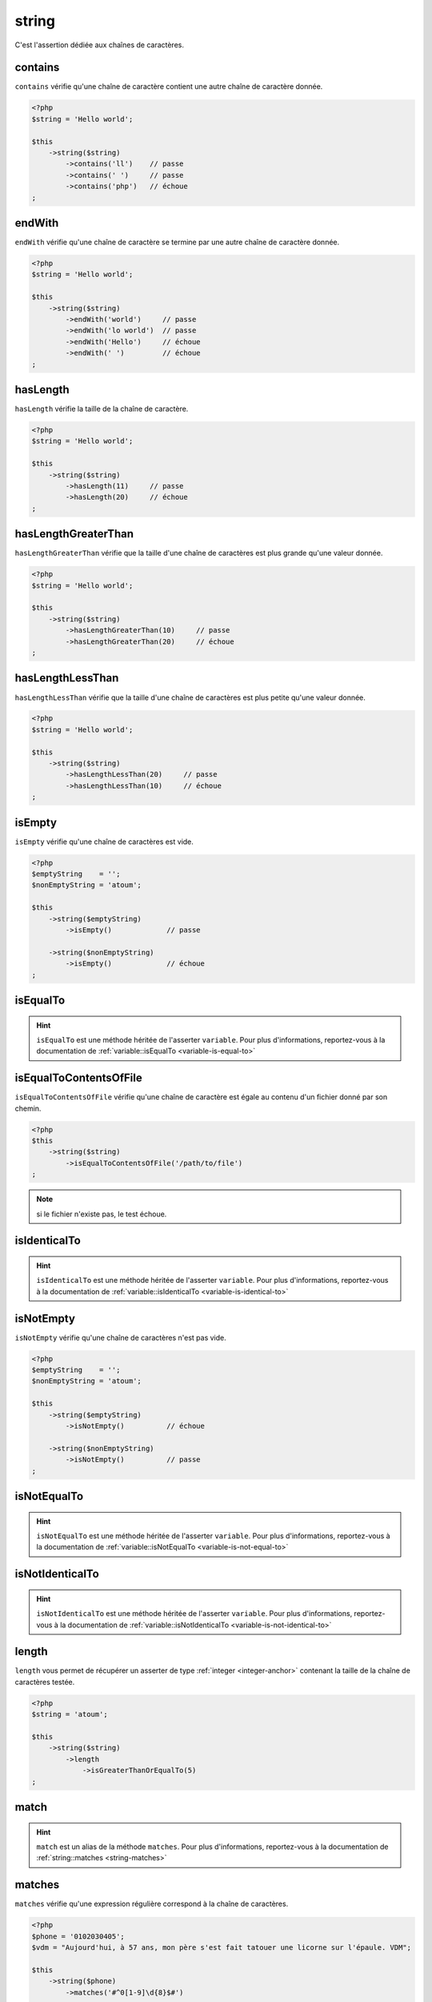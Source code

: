 .. _string-anchor:

string
******

C'est l'assertion dédiée aux chaînes de caractères.

.. _string-contains:

contains
========

``contains`` vérifie qu'une chaîne de caractère contient une autre chaîne de caractère donnée.

.. code-block:: php

   <?php
   $string = 'Hello world';

   $this
       ->string($string)
           ->contains('ll')    // passe
           ->contains(' ')     // passe
           ->contains('php')   // échoue
   ;


.. _string-endwith:

endWith
=======

``endWith`` vérifie qu'une chaîne de caractère se termine par une autre chaîne de caractère donnée.

.. code-block:: php

   <?php
   $string = 'Hello world';

   $this
       ->string($string)
           ->endWith('world')     // passe
           ->endWith('lo world')  // passe
           ->endWith('Hello')     // échoue
           ->endWith(' ')         // échoue
   ;


.. _string-has-length:

hasLength
=========

``hasLength`` vérifie la taille de la chaîne de caractère.

.. code-block:: php

   <?php
   $string = 'Hello world';

   $this
       ->string($string)
           ->hasLength(11)     // passe
           ->hasLength(20)     // échoue
   ;

.. _string-has-length-greater-than:

hasLengthGreaterThan
====================

``hasLengthGreaterThan`` vérifie que la taille d'une chaîne de caractères est plus grande qu'une valeur donnée.

.. code-block:: php

   <?php
   $string = 'Hello world';

   $this
       ->string($string)
           ->hasLengthGreaterThan(10)     // passe
           ->hasLengthGreaterThan(20)     // échoue
   ;

.. _string-has-length-less-than:

hasLengthLessThan
=================

``hasLengthLessThan`` vérifie que la taille d'une chaîne de caractères est plus petite qu'une valeur donnée.

.. code-block:: php

   <?php
   $string = 'Hello world';

   $this
       ->string($string)
           ->hasLengthLessThan(20)     // passe
           ->hasLengthLessThan(10)     // échoue
   ;

.. _string-is-empty:

isEmpty
=======

``isEmpty`` vérifie qu'une chaîne de caractères est vide.

.. code-block:: php

   <?php
   $emptyString    = '';
   $nonEmptyString = 'atoum';

   $this
       ->string($emptyString)
           ->isEmpty()             // passe

       ->string($nonEmptyString)
           ->isEmpty()             // échoue
   ;

.. _string-is-equal-to:

isEqualTo
=========

.. hint::
   ``isEqualTo`` est une méthode héritée de l'asserter ``variable``.
   Pour plus d'informations, reportez-vous à la documentation de :ref:`variable::isEqualTo <variable-is-equal-to>`


.. _string-is-equal-to-contents-of-file:

isEqualToContentsOfFile
=======================

``isEqualToContentsOfFile`` vérifie qu'une chaîne de caractère est égale au contenu d'un fichier donné par son chemin.

.. code-block:: php

   <?php
   $this
       ->string($string)
           ->isEqualToContentsOfFile('/path/to/file')
   ;

.. note::
   si le fichier n'existe pas, le test échoue.


.. _string-is-identical-to:

isIdenticalTo
=============

.. hint::
   ``isIdenticalTo`` est une méthode héritée de l'asserter ``variable``.
   Pour plus d'informations, reportez-vous à la documentation de :ref:`variable::isIdenticalTo <variable-is-identical-to>`


.. _string-is-not-empty:

isNotEmpty
==========

``isNotEmpty`` vérifie qu'une chaîne de caractères n'est pas vide.

.. code-block:: php

   <?php
   $emptyString    = '';
   $nonEmptyString = 'atoum';

   $this
       ->string($emptyString)
           ->isNotEmpty()          // échoue

       ->string($nonEmptyString)
           ->isNotEmpty()          // passe
   ;

.. _string-is-not-equal-to:

isNotEqualTo
============

.. hint::
   ``isNotEqualTo`` est une méthode héritée de l'asserter ``variable``.
   Pour plus d'informations, reportez-vous à la documentation de :ref:`variable::isNotEqualTo <variable-is-not-equal-to>`


.. _string-is-not-identical-to:

isNotIdenticalTo
================

.. hint::
   ``isNotIdenticalTo`` est une méthode héritée de l'asserter ``variable``.
   Pour plus d'informations, reportez-vous à la documentation de :ref:`variable::isNotIdenticalTo <variable-is-not-identical-to>`


.. _length-anchor:

length
======

``length`` vous permet de récupérer un asserter de type :ref:`integer <integer-anchor>` contenant la taille de la chaîne de caractères testée.

.. code-block:: php

   <?php
   $string = 'atoum';

   $this
       ->string($string)
           ->length
               ->isGreaterThanOrEqualTo(5)
   ;


.. _string-match:

match
=====

.. hint::
   ``match`` est un alias de la méthode ``matches``.
   Pour plus d'informations, reportez-vous à la documentation de :ref:`string::matches <string-matches>`


.. _string-matches:

matches
=======

``matches`` vérifie qu'une expression régulière correspond à la chaîne de caractères.

.. code-block:: php

   <?php
   $phone = '0102030405';
   $vdm = "Aujourd'hui, à 57 ans, mon père s'est fait tatouer une licorne sur l'épaule. VDM";

   $this
       ->string($phone)
           ->matches('#^0[1-9]\d{8}$#')

       ->string($vdm)
           ->matches("#^Aujourd'hui.*VDM$#")
   ;

.. _string-not-contains:

notContains
===========

``notContains`` vérifie qu'une chaîne de caractère ne contient pas une autre chaîne de caractère donnée.

.. code-block:: php

   <?php
   $string = 'Hello world';

   $this
       ->string($string)
           ->notContains('php')   // passe
           ->notContains(';')     // passe
           ->notContains('ll')    // échoue
           ->notContains(' ')     // échoue
   ;


.. _string-not-end-with:

notEndWith
==========

``notEndWith`` vérifie qu'une chaîne de caractère ne se termine pas par une autre chaîne de caractère donnée.

.. code-block:: php

   <?php
   $string = 'Hello world';

   $this
       ->string($string)
           ->notEndWith('Hello')     // passe
           ->notEndWith(' ')         // passe
           ->notEndWith('world')     // échoue
           ->notEndWith('lo world')  // échoue
   ;


.. _string-not-matches:

notMatches
==========

``notMatches`` vérifie qu'une expression régulière ne correspond pas à la chaîne de caractères.

.. code-block:: php

   <?php
   $phone = '0102030405';
   $vdm = "Aujourd'hui, à 57 ans, mon père s'est fait tatouer une licorne sur l'épaule. VDM";

   $this
       ->string($phone)
           ->notMatches('#azerty#') // passe
           ->notMatches('#^0[1-9]\d{8}$#') // échoue

       ->string($vdm)
           ->notMatches("#^Hier.*VDM$#") // passe
           ->notMatches("#^Aujourd'hui.*VDM$#") // échoue
   ;


.. _string-not-start-with:

notStartWith
============

``notStartWith`` vérifie qu'une chaîne de caractère ne commence pas par une autre chaîne de caractère donnée.

.. code-block:: php

   <?php
   $string = 'Hello world';

   $this
       ->string($string)
           ->notStartWith('world')     // passe
           ->notStartWith(' ')         // passe
           ->notStartWith('Hello wo')  // échoue
           ->notStartWith('He')        // échoue
   ;

.. _string-start-with:

startWith
=========

``startWith`` vérifie qu'une chaîne de caractère commence par une autre chaîne de caractère donnée.

.. code-block:: php

   <?php
   $string = 'Hello world';

   $this
       ->string($string)
           ->startWith('Hello wo') // passe
           ->startWith('He')       // passe
           ->startWith('world')    // échoue
           ->startWith(' ')        // échoue

   ;
